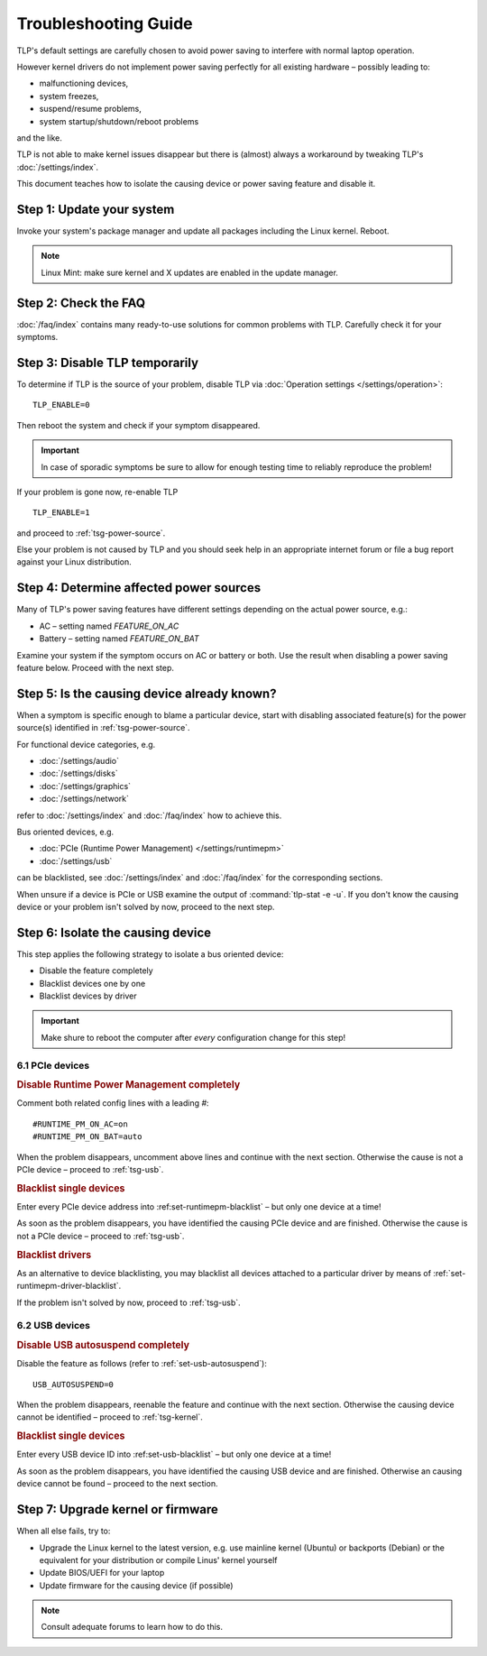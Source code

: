 Troubleshooting Guide
=====================
TLP's default settings are carefully chosen to avoid power saving to
interfere with normal laptop operation.

However kernel drivers do not implement power saving perfectly for all existing
hardware – possibly leading to:

* malfunctioning devices,
* system freezes,
* suspend/resume problems,
* system startup/shutdown/reboot problems

and the like.

TLP is not able to make kernel issues disappear but there is (almost) always a
workaround by tweaking TLP's :doc:`/settings/index`.

This document teaches how to isolate the causing device or power saving feature
and disable it.

Step 1: Update your system
--------------------------
Invoke your system's package manager and update all packages including the
Linux kernel. Reboot.

.. note::

    Linux Mint: make sure kernel and X updates are enabled in the update manager.

Step 2: Check the FAQ
---------------------

:doc:`/faq/index` contains many ready-to-use solutions for common problems with TLP.
Carefully check it for your symptoms.

Step 3: Disable TLP temporarily
-------------------------------
To determine if TLP is the source of your problem, disable TLP via
:doc:`Operation settings </settings/operation>`: ::

    TLP_ENABLE=0

Then reboot the system and check if your symptom disappeared.

.. important::

    In case of sporadic symptoms be sure to allow for enough testing
    time to reliably reproduce the problem!

If your problem is gone now, re-enable TLP ::

    TLP_ENABLE=1

and proceed to :ref:`tsg-power-source`.

Else your problem is not caused by TLP and you should seek help in an appropriate
internet forum or file a bug report against your Linux distribution.

.. _tsg-power-source:

Step 4: Determine affected power sources
----------------------------------------
Many of TLP's power saving features have different settings depending on the
actual power source, e.g.:

* AC – setting named `FEATURE_ON_AC`
* Battery – setting named `FEATURE_ON_BAT`

Examine your system if the symptom occurs on AC or battery or both. Use the
result when disabling a power saving feature below. Proceed with the next step.

Step 5: Is the causing device already known?
--------------------------------------------
When a symptom is specific enough to blame a particular device, start with
disabling associated feature(s) for the power source(s) identified in
:ref:`tsg-power-source`.

For functional device categories, e.g.

* :doc:`/settings/audio`
* :doc:`/settings/disks`
* :doc:`/settings/graphics`
* :doc:`/settings/network`

refer to :doc:`/settings/index` and :doc:`/faq/index` how to achieve this.

Bus oriented devices, e.g.

* :doc:`PCIe (Runtime Power Management) </settings/runtimepm>`
* :doc:`/settings/usb`

can be blacklisted, see :doc:`/settings/index` and :doc:`/faq/index` for the corresponding
sections.

When unsure if a device is PCIe or USB examine the output of
:command:`tlp-stat -e -u`. If you don't know the causing device or your problem
isn't solved by now, proceed to the next step.

Step 6: Isolate the causing device
----------------------------------
This step applies the following strategy to isolate a bus oriented device:

* Disable the feature completely
* Blacklist devices one by one
* Blacklist devices by driver

.. important::

    Make shure to reboot the computer after *every* configuration
    change for this step!

6.1 PCIe devices
^^^^^^^^^^^^^^^^
.. rubric:: Disable Runtime Power Management completely

Comment both related config lines with a leading `#`: ::

    #RUNTIME_PM_ON_AC=on
    #RUNTIME_PM_ON_BAT=auto

When the problem disappears, uncomment above lines and continue with the
next section. Otherwise the cause is not a PCIe device – proceed to
:ref:`tsg-usb`.

.. rubric:: Blacklist single devices

Enter every PCIe device address into :ref:set-runtimepm-blacklist` – but only
one device at a time!

As soon as the problem disappears, you have identified the causing PCIe device
and are finished. Otherwise the cause is not a PCIe device – proceed to
:ref:`tsg-usb`.

.. rubric:: Blacklist drivers

As an alternative to device blacklisting, you may blacklist all devices attached
to a particular driver by means of :ref:`set-runtimepm-driver-blacklist`.

If the problem isn't solved by now, proceed to :ref:`tsg-usb`.

.. _tsg-usb:

6.2 USB devices
^^^^^^^^^^^^^^^
.. rubric:: Disable USB autosuspend completely

Disable the feature as follows (refer to :ref:`set-usb-autosuspend`): ::

    USB_AUTOSUSPEND=0

When the problem disappears, reenable the feature and continue with the
next section. Otherwise the causing device cannot be identified – proceed to
:ref:`tsg-kernel`.

.. rubric:: Blacklist single devices

Enter every USB device ID into :ref:set-usb-blacklist` – but only one device at
a time!

As soon as the problem disappears, you have identified the causing USB device
and are finished. Otherwise an causing device cannot be found – proceed to the
next section.

.. _tsg-kernel:

Step 7: Upgrade kernel or firmware
----------------------------------
When all else fails, try to:

* Upgrade the Linux kernel to the latest version,
  e.g. use mainline kernel (Ubuntu) or backports (Debian) or the equivalent for
  your distribution or compile Linus' kernel yourself
* Update BIOS/UEFI for your laptop
* Update firmware for the causing device (if possible)

.. note::

    Consult adequate forums to learn how to do this.
